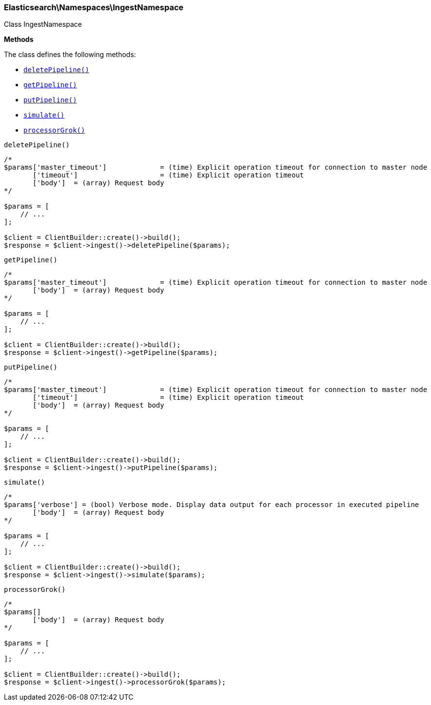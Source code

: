 

[[Elasticsearch_Namespaces_IngestNamespace]]
=== Elasticsearch\Namespaces\IngestNamespace



Class IngestNamespace


*Methods*

The class defines the following methods:

* <<Elasticsearch_Namespaces_IngestNamespacedeletePipeline_deletePipeline,`deletePipeline()`>>
* <<Elasticsearch_Namespaces_IngestNamespacegetPipeline_getPipeline,`getPipeline()`>>
* <<Elasticsearch_Namespaces_IngestNamespaceputPipeline_putPipeline,`putPipeline()`>>
* <<Elasticsearch_Namespaces_IngestNamespacesimulate_simulate,`simulate()`>>
* <<Elasticsearch_Namespaces_IngestNamespaceprocessorGrok_processorGrok,`processorGrok()`>>



[[Elasticsearch_Namespaces_IngestNamespacedeletePipeline_deletePipeline]]
.`deletePipeline()`
****
[source,php]
----
/*
$params['master_timeout']             = (time) Explicit operation timeout for connection to master node
       ['timeout']                    = (time) Explicit operation timeout
       ['body']  = (array) Request body
*/

$params = [
    // ...
];

$client = ClientBuilder::create()->build();
$response = $client->ingest()->deletePipeline($params);
----
****



[[Elasticsearch_Namespaces_IngestNamespacegetPipeline_getPipeline]]
.`getPipeline()`
****
[source,php]
----
/*
$params['master_timeout']             = (time) Explicit operation timeout for connection to master node
       ['body']  = (array) Request body
*/

$params = [
    // ...
];

$client = ClientBuilder::create()->build();
$response = $client->ingest()->getPipeline($params);
----
****



[[Elasticsearch_Namespaces_IngestNamespaceputPipeline_putPipeline]]
.`putPipeline()`
****
[source,php]
----
/*
$params['master_timeout']             = (time) Explicit operation timeout for connection to master node
       ['timeout']                    = (time) Explicit operation timeout
       ['body']  = (array) Request body
*/

$params = [
    // ...
];

$client = ClientBuilder::create()->build();
$response = $client->ingest()->putPipeline($params);
----
****



[[Elasticsearch_Namespaces_IngestNamespacesimulate_simulate]]
.`simulate()`
****
[source,php]
----
/*
$params['verbose'] = (bool) Verbose mode. Display data output for each processor in executed pipeline
       ['body']  = (array) Request body
*/

$params = [
    // ...
];

$client = ClientBuilder::create()->build();
$response = $client->ingest()->simulate($params);
----
****



[[Elasticsearch_Namespaces_IngestNamespaceprocessorGrok_processorGrok]]
.`processorGrok()`
****
[source,php]
----
/*
$params[]
       ['body']  = (array) Request body
*/

$params = [
    // ...
];

$client = ClientBuilder::create()->build();
$response = $client->ingest()->processorGrok($params);
----
****


